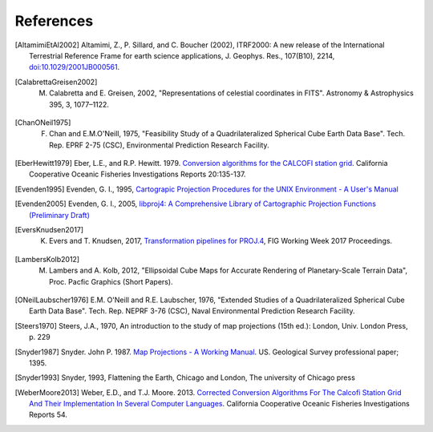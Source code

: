 .. _references:

================================================================================
References
================================================================================

.. [AltamimiEtAl2002] Altamimi, Z., P. Sillard, and C. Boucher (2002), ITRF2000: A new release of the International Terrestrial Reference Frame for earth science applications, J. Geophys. Res., 107(B10), 2214, `doi:10.1029/2001JB000561 <http://www.agu.org/pubs/crossref/2002/2001JB000561.shtml>`__.

.. [CalabrettaGreisen2002]  M. Calabretta and E. Greisen, 2002, "Representations of celestial coordinates in FITS". Astronomy & Astrophysics 395, 3, 1077–1122.

.. [ChanONeil1975]  F. Chan and E.M.O'Neill, 1975, "Feasibility Study of a Quadrilateralized Spherical Cube Earth Data Base". Tech. Rep. EPRF 2-75 (CSC), Environmental Prediction Research Facility.

.. [EberHewitt1979] Eber, L.E., and R.P. Hewitt. 1979. `Conversion algorithms for the CALCOFI station grid <http://www.calcofi.org/publications/calcofireports/v20/Vol_20_Eber___Hewitt.pdf>`__. California Cooperative Oceanic Fisheries Investigations Reports 20:135-137.

.. [Evenden1995] Evenden, G. I., 1995, `Cartograpic Projection Procedures for the UNIX Environment - A User's Manual <https://github.com/OSGeo/proj.4/blob/master/docs/old/proj_4_3_12.pdf>`_

.. [Evenden2005] Evenden, G. I., 2005, `libproj4: A Comprehensive Library of Cartographic Projection Functions (Preliminary Draft) <https://github.com/OSGeo/proj.4/blob/master/docs/old/libproj.pdf>`_

.. [EversKnudsen2017] K. Evers and T. Knudsen, 2017, `Transformation pipelines for PROJ.4 <http://www.fig.net/resources/proceedings/fig_proceedings/fig2017/papers/iss6b/ISS6B_evers_knudsen_9156.pdf>`__, FIG Working Week 2017 Proceedings.

.. [LambersKolb2012] M. Lambers and A. Kolb, 2012, "Ellipsoidal Cube Maps for Accurate Rendering of Planetary-Scale Terrain Data", Proc. Pacfic Graphics (Short Papers).

.. [ONeilLaubscher1976] E.M. O'Neill and R.E. Laubscher, 1976, "Extended Studies of a Quadrilateralized Spherical Cube Earth Data Base". Tech. Rep. NEPRF 3-76 (CSC), Naval Environmental Prediction Research Facility.

.. [Steers1970] Steers, J.A., 1970, An introduction to the study of map projections (15th ed.): London, Univ. London Press, p. 229

.. [Snyder1987] Snyder. John P. 1987. `Map Projections - A Working Manual <https://github.com/OSGeo/proj.4/blob/master/docs/old/USGS-Snyder-Map-Projections-A-Working-Manual-1987.pdf>`_. US. Geological Survey professional paper; 1395.

.. [Snyder1993] Snyder, 1993, Flattening the Earth, Chicago and London, The university of Chicago press

.. [WeberMoore2013] Weber, E.D., and T.J. Moore. 2013. `Corrected Conversion Algorithms For The Calcofi Station Grid And Their Implementation In Several Computer Languages <http://calcofi.org/publications/calcofireports/v54/Vol_54_Weber.pdf>`__. California Cooperative Oceanic Fisheries Investigations Reports 54.
